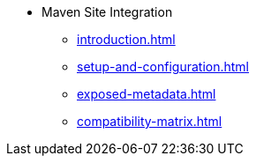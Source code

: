 * Maven Site Integration
** xref:introduction.adoc[]
** xref:setup-and-configuration.adoc[]
** xref:exposed-metadata.adoc[]
** xref:compatibility-matrix.adoc[]
